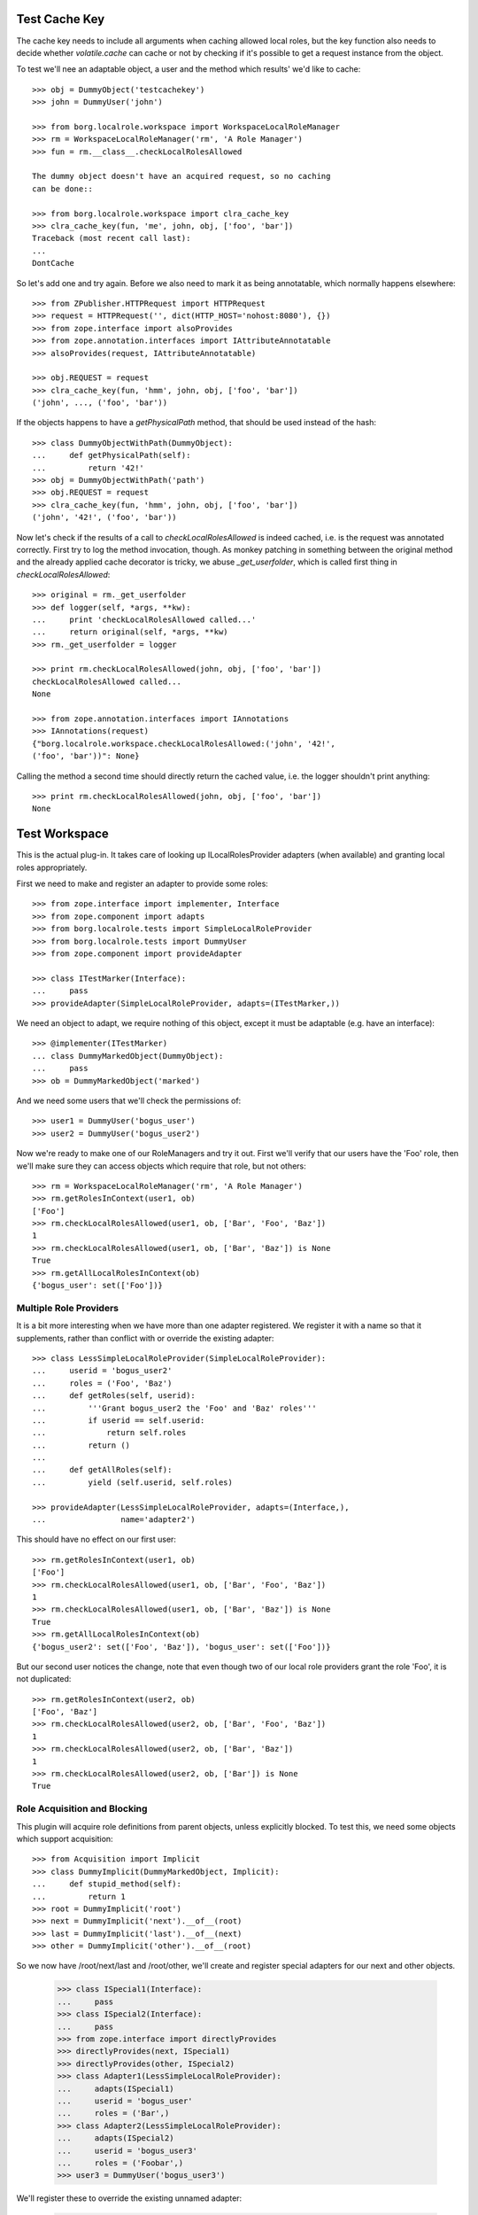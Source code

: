 Test Cache Key
==============

The cache key needs to include all arguments when caching allowed
local roles, but the key function also needs to decide whether
`volatile.cache` can cache or not by checking if it's possible to
get a request instance from the object.

To test we'll nee an adaptable object, a user and the method which
results' we'd like to cache::

    >>> obj = DummyObject('testcachekey')
    >>> john = DummyUser('john')

    >>> from borg.localrole.workspace import WorkspaceLocalRoleManager
    >>> rm = WorkspaceLocalRoleManager('rm', 'A Role Manager')
    >>> fun = rm.__class__.checkLocalRolesAllowed

    The dummy object doesn't have an acquired request, so no caching
    can be done::

    >>> from borg.localrole.workspace import clra_cache_key
    >>> clra_cache_key(fun, 'me', john, obj, ['foo', 'bar'])
    Traceback (most recent call last):
    ...
    DontCache

So let's add one and try again.  Before we also need to mark it as
being annotatable, which normally happens elsewhere::

    >>> from ZPublisher.HTTPRequest import HTTPRequest
    >>> request = HTTPRequest('', dict(HTTP_HOST='nohost:8080'), {})
    >>> from zope.interface import alsoProvides
    >>> from zope.annotation.interfaces import IAttributeAnnotatable
    >>> alsoProvides(request, IAttributeAnnotatable)

    >>> obj.REQUEST = request
    >>> clra_cache_key(fun, 'hmm', john, obj, ['foo', 'bar'])
    ('john', ..., ('foo', 'bar'))

If the objects happens to have a `getPhysicalPath` method, that should
be used instead of the hash::

    >>> class DummyObjectWithPath(DummyObject):
    ...     def getPhysicalPath(self):
    ...         return '42!'
    >>> obj = DummyObjectWithPath('path')
    >>> obj.REQUEST = request
    >>> clra_cache_key(fun, 'hmm', john, obj, ['foo', 'bar'])
    ('john', '42!', ('foo', 'bar'))

Now let's check if the results of a call to `checkLocalRolesAllowed`
is indeed cached, i.e. is the request was annotated correctly.  First
try to log the method invocation, though.  As monkey patching in
something between the original method and the already applied cache
decorator is tricky, we abuse `_get_userfolder`, which is called
first thing in `checkLocalRolesAllowed`::

    >>> original = rm._get_userfolder
    >>> def logger(self, *args, **kw):
    ...     print 'checkLocalRolesAllowed called...'
    ...     return original(self, *args, **kw)
    >>> rm._get_userfolder = logger

    >>> print rm.checkLocalRolesAllowed(john, obj, ['foo', 'bar'])
    checkLocalRolesAllowed called...
    None

    >>> from zope.annotation.interfaces import IAnnotations
    >>> IAnnotations(request)
    {"borg.localrole.workspace.checkLocalRolesAllowed:('john', '42!',
    ('foo', 'bar'))": None}

Calling the method a second time should directly return the cached
value, i.e. the logger shouldn't print anything::

    >>> print rm.checkLocalRolesAllowed(john, obj, ['foo', 'bar'])
    None

Test Workspace
==============

This is the actual plug-in. It takes care of looking up
ILocalRolesProvider adapters (when available) and granting local roles
appropriately.

First we need to make and register an adapter to provide some roles::

    >>> from zope.interface import implementer, Interface
    >>> from zope.component import adapts
    >>> from borg.localrole.tests import SimpleLocalRoleProvider
    >>> from borg.localrole.tests import DummyUser
    >>> from zope.component import provideAdapter

    >>> class ITestMarker(Interface):
    ...     pass
    >>> provideAdapter(SimpleLocalRoleProvider, adapts=(ITestMarker,))


We need an object to adapt, we require nothing of this object,
except it must be adaptable (e.g. have an interface)::

    >>> @implementer(ITestMarker)
    ... class DummyMarkedObject(DummyObject):
    ...     pass
    >>> ob = DummyMarkedObject('marked')

And we need some users that we'll check the permissions of::

    >>> user1 = DummyUser('bogus_user')
    >>> user2 = DummyUser('bogus_user2')

Now we're ready to make one of our RoleManagers and try it out.
First we'll verify that our users have the 'Foo' role, then we'll
make sure they can access objects which require that role, but not
others::

    >>> rm = WorkspaceLocalRoleManager('rm', 'A Role Manager')
    >>> rm.getRolesInContext(user1, ob)
    ['Foo']
    >>> rm.checkLocalRolesAllowed(user1, ob, ['Bar', 'Foo', 'Baz'])
    1
    >>> rm.checkLocalRolesAllowed(user1, ob, ['Bar', 'Baz']) is None
    True
    >>> rm.getAllLocalRolesInContext(ob)
    {'bogus_user': set(['Foo'])}


Multiple Role Providers
-----------------------

It is a bit more interesting when we have more than one adapter
registered.  We register it with a name so that it supplements,
rather than conflict with or override the existing adapter::

    >>> class LessSimpleLocalRoleProvider(SimpleLocalRoleProvider):
    ...     userid = 'bogus_user2'
    ...     roles = ('Foo', 'Baz')
    ...     def getRoles(self, userid):
    ...         '''Grant bogus_user2 the 'Foo' and 'Baz' roles'''
    ...         if userid == self.userid:
    ...             return self.roles
    ...         return ()
    ...
    ...     def getAllRoles(self):
    ...         yield (self.userid, self.roles)

    >>> provideAdapter(LessSimpleLocalRoleProvider, adapts=(Interface,),
    ...                name='adapter2')

This should have no effect on our first user::

    >>> rm.getRolesInContext(user1, ob)
    ['Foo']
    >>> rm.checkLocalRolesAllowed(user1, ob, ['Bar', 'Foo', 'Baz'])
    1
    >>> rm.checkLocalRolesAllowed(user1, ob, ['Bar', 'Baz']) is None
    True
    >>> rm.getAllLocalRolesInContext(ob)
    {'bogus_user2': set(['Foo', 'Baz']), 'bogus_user': set(['Foo'])}

But our second user notices the change, note that even though two
of our local role providers grant the role 'Foo', it is not duplicated::

    >>> rm.getRolesInContext(user2, ob)
    ['Foo', 'Baz']
    >>> rm.checkLocalRolesAllowed(user2, ob, ['Bar', 'Foo', 'Baz'])
    1
    >>> rm.checkLocalRolesAllowed(user2, ob, ['Bar', 'Baz'])
    1
    >>> rm.checkLocalRolesAllowed(user2, ob, ['Bar']) is None
    True


Role Acquisition and Blocking
-----------------------------

This plugin will acquire role definitions from parent objects,
unless explicitly blocked.  To test this, we need some objects
which support acquisition::

    >>> from Acquisition import Implicit
    >>> class DummyImplicit(DummyMarkedObject, Implicit):
    ...     def stupid_method(self):
    ...         return 1
    >>> root = DummyImplicit('root')
    >>> next = DummyImplicit('next').__of__(root)
    >>> last = DummyImplicit('last').__of__(next)
    >>> other = DummyImplicit('other').__of__(root)

So we now have /root/next/last and /root/other, we'll create and
register special adapters for our next and other objects.

    >>> class ISpecial1(Interface):
    ...     pass
    >>> class ISpecial2(Interface):
    ...     pass
    >>> from zope.interface import directlyProvides
    >>> directlyProvides(next, ISpecial1)
    >>> directlyProvides(other, ISpecial2)
    >>> class Adapter1(LessSimpleLocalRoleProvider):
    ...     adapts(ISpecial1)
    ...     userid = 'bogus_user'
    ...     roles = ('Bar',)
    >>> class Adapter2(LessSimpleLocalRoleProvider):
    ...     adapts(ISpecial2)
    ...     userid = 'bogus_user3'
    ...     roles = ('Foobar',)
    >>> user3 = DummyUser('bogus_user3')

We'll register these to override the existing unnamed adapter:

    >>> provideAdapter(Adapter1)
    >>> provideAdapter(Adapter2)

Now we can show how acquisition of roles works, first we look at the
'last' item, which should have roles provided by
SimpleLocalRoleProvider, and LessSimpleLocalRoleProvider, as well
as acquired from Adapter1 on 'next':

    >>> rm.getRolesInContext(user1, last)
    ['Foo', 'Bar']

    >>> rm.getRolesInContext(user2, last)
    ['Foo', 'Baz']

If we look at the parent, we get the same results, because the
SimpleLocalRoleProvider adapter also applies to the 'root'
object. However, if we enable local role blocking on 'next' we
won't see the roles from the 'root'::

    >>> rm.getRolesInContext(user1, next)
    ['Foo', 'Bar']
    >>> next.__ac_local_roles_block__ = True
    >>> rm.getRolesInContext(user1, next)
    ['Bar']

The checkLocalRolesAllowed and getAllLocalRolesInContext methods
take acquisition and blocking into account as well::

    >>> rm.checkLocalRolesAllowed(user1, last,  ['Bar'])
    1
    >>> rm.checkLocalRolesAllowed(user1, next,  ['Foo', 'Baz']) is None
    True
    >>> rm.getAllLocalRolesInContext(last)
    {'bogus_user2': set(['Foo', 'Baz']), 'bogus_user': set(['Foo', 'Bar'])}

It's important to note, that roles are acquired only by
containment.  Additional wrapping cannot change the security on an
object.  For example if we were to wrap 'last' in the context of
other, which provides a special role for 'user3', we should see no
effect::

    >>> rm.getRolesInContext(user3, last)
    ['Foo']
    >>> rm.getRolesInContext(user3, other)
    ['Foobar', 'Foo']
    >>> rm.getRolesInContext(user3, last.__of__(other))
    ['Foo']

It's also important that methods of objects yield the same local
roles as the objects would

    >>> rm.getRolesInContext(user3, other.stupid_method)
    ['Foobar', 'Foo']

Group Support
-------------

This plugin also handles roles granted to user groups, calling up
the adapters to get roles for any groups the user might belong
to::

    >>> user4 = DummyUser('bogus_user4', ('Group1', 'Group2'))
    >>> user4.getGroups()
    ('Group1', 'Group2')
    >>> rm.getRolesInContext(user4, last)
    ['Foo']
    >>> class Adapter3(LessSimpleLocalRoleProvider):
    ...     userid = 'Group2'
    ...     roles = ('Foobar',)

    >>> provideAdapter(Adapter3, adapts=(Interface,), name='group_adapter')
    >>> rm.getRolesInContext(user4, last)
    ['Foobar', 'Foo']


Wrong User Folder
-----------------

Finally, to ensure full test coverage, we provide a user object
which pretends to be wrapped in such a way that the user folder
does not recognize it.  We check that it always gets an empty set
of roles and a special 0 value when checking access::

    >>> class BadUser(DummyUser):
    ...     def _check_context(self, obj):
    ...         return False
    >>> bad_user = BadUser('bad_user')
    >>> rm.getRolesInContext(bad_user, ob)
    []
    >>> rm.checkLocalRolesAllowed(bad_user, ob, ['Bar', 'Foo', 'Baz'])
    0

